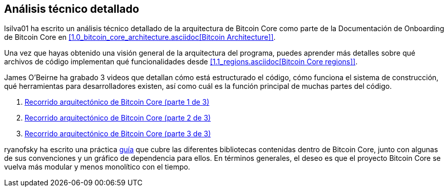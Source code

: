 :page-title: Análisis técnico detallado
:page-nav_order: 80
:page-parent: Arqueitectura
== Análisis técnico detallado

lsilva01 ha escrito un análisis técnico detallado de la arquitectura de Bitcoin Core como parte de la Documentación de Onboarding de Bitcoin Core en <<1.0_bitcoin_core_architecture.asciidoc[Bitcoin Architecture]>>.

Una vez que hayas obtenido una visión general de la arquitectura del programa, puedes aprender más detalles sobre qué archivos de código implementan qué funcionalidades desde <<1.1_regions.asciidoc[Bitcoin Core regions]>>.

James O'Beirne ha grabado 3 videos que detallan cómo está estructurado el código, cómo funciona el sistema de construcción, qué herramientas para desarrolladores existen, así como cuál es la función principal de muchas partes del código. 

. https://www.youtube.com/watch?v=J1Ru8V36z_Y[Recorrido arquitectónico de Bitcoin Core (parte 1 de 3)^]
. https://www.youtube.com/watch?v=RVWcUnpZX4E[Recorrido arquitectónico de Bitcoin Core (parte 2 de 3)^]
. https://www.youtube.com/watch?v=UiD5DZU9Zp4[Recorrido arquitectónico de Bitcoin Core (parte 3 de 3)^]

ryanofsky ha escrito una práctica https://github.com/ryanofsky/bitcoin/blob/pr/libs/doc/design/libraries.md[guía^] que cubre las diferentes bibliotecas contenidas dentro de Bitcoin Core, junto con algunas de sus convenciones y un gráfico de dependencia para ellos. En términos generales, el deseo es que el proyecto Bitcoin Core se vuelva más modular y menos monolítico con el tiempo.
